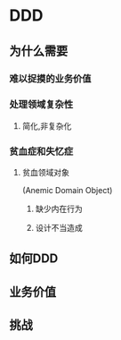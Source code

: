 
* DDD
** 为什么需要
*** 难以捉摸的业务价值
*** 处理领域复杂性
**** 简化,非复杂化
*** 贫血症和失忆症
**** 贫血领域对象
(Anemic Domain Object)
***** 缺少内在行为
***** 设计不当造成
** 如何DDD
** 业务价值
** 挑战
